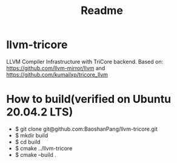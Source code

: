 #+TITLE: Readme
* llvm-tricore
LLVM Compiler Infrastructure with TriCore backend.
Based on: https://github.com/llvm-mirror/llvm and
https://github.com/kumailxp/tricore_llvm
* How to build(verified on Ubuntu 20.04.2 LTS)
- $ git clone git@github.com:BaoshanPang/llvm-tricore.git
- $ mkdir build
- $ cd build
- $ cmake ../llvm-tricore
- $ cmake --build .
